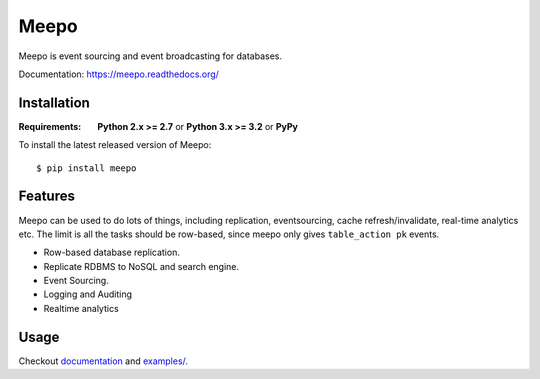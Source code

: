 =====
Meepo
=====

.. image:: http://img.shields.io/travis/eleme/meepo/master.svg?style=flat
   :target: https://travis-ci.org/eleme/meepo

.. image:: http://img.shields.io/pypi/v/meepo.svg?style=flat
   :target: https://pypi.python.org/pypi/meepo

.. image:: http://img.shields.io/pypi/dm/meepo.svg?style=flat
   :target: https://pypi.python.org/pypi/meepo

Meepo is event sourcing and event broadcasting for databases.

Documentation: https://meepo.readthedocs.org/


Installation
============

.. highlight:: bash

:Requirements: **Python 2.x >= 2.7** or **Python 3.x >= 3.2** or **PyPy**

To install the latest released version of Meepo::

    $ pip install meepo


Features
========

Meepo can be used to do lots of things, including replication, eventsourcing,
cache refresh/invalidate, real-time analytics etc. The limit is all the tasks
should be row-based, since meepo only gives ``table_action pk`` events.

* Row-based database replication.

* Replicate RDBMS to NoSQL and search engine.

* Event Sourcing.

* Logging and Auditing

* Realtime analytics


Usage
=====

Checkout `documentation`_ and `examples/`_.

.. _`documentation`: https://meepo.readthedocs.org/en/latest/
.. _`examples/`: https://github.com/eleme/meepo/tree/develop/examples
